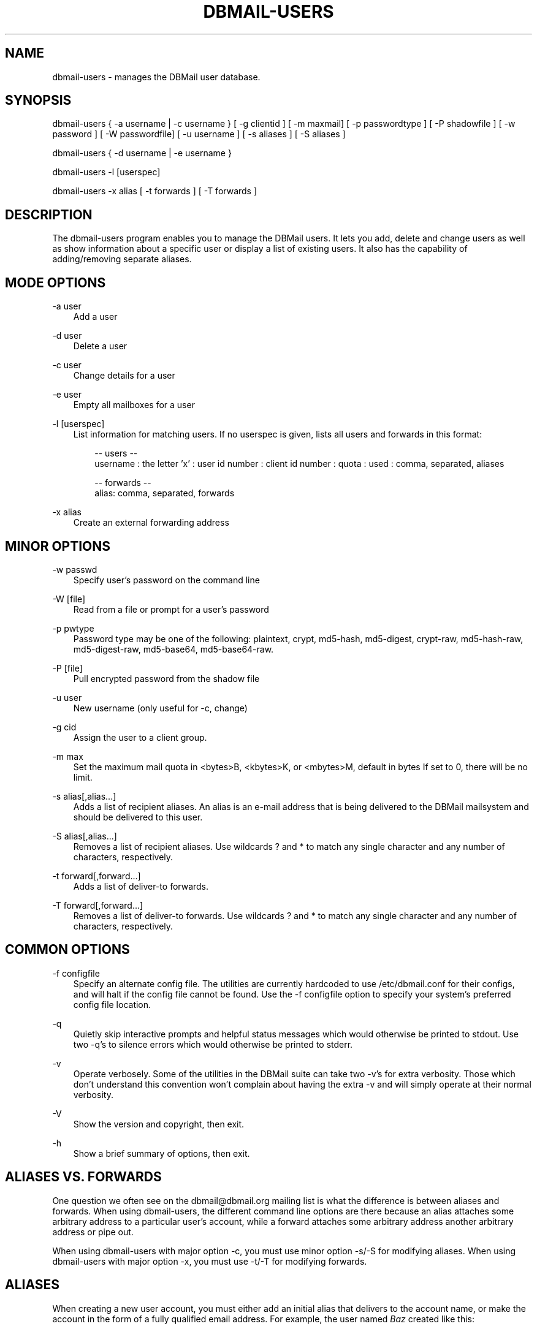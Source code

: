 .\"     Title: dbmail\-users
.\"    Author: 
.\" Generator: DocBook XSL Stylesheets v1.71.0 <http://docbook.sf.net/>
.\"      Date: 12/27/2007
.\"    Manual: 
.\"    Source: 
.\"
.TH "DBMAIL\-USERS" "8" "12/27/2007" "" ""
.\" disable hyphenation
.nh
.\" disable justification (adjust text to left margin only)
.ad l
.SH "NAME"
dbmail\-users \- manages the DBMail user database.
.SH "SYNOPSIS"
dbmail\-users { \-a username | \-c username } [ \-g clientid ] [ \-m maxmail] [ \-p passwordtype ] [ \-P shadowfile ] [ \-w password ] [ \-W passwordfile] [ \-u username ] [ \-s aliases ] [ \-S aliases ]
.sp
dbmail\-users { \-d username | \-e username }
.sp
dbmail\-users \-l [userspec]
.sp
dbmail\-users \-x alias [ \-t forwards ] [ \-T forwards ]
.SH "DESCRIPTION"
The dbmail\-users program enables you to manage the DBMail users. It lets you add, delete and change users as well as show information about a specific user or display a list of existing users. It also has the capability of adding/removing separate aliases.
.SH "MODE OPTIONS"
.PP
\-a user
.RS 3n
Add a user
.RE
.PP
\-d user
.RS 3n
Delete a user
.RE
.PP
\-c user
.RS 3n
Change details for a user
.RE
.PP
\-e user
.RS 3n
Empty all mailboxes for a user
.RE
.PP
\-l [userspec]
.RS 3n
List information for matching users. If no userspec is given, lists all users and forwards in this format:
.sp
.RS 3n
.nf
\-\- users \-\-
   username : the letter 'x' : user id number : client id number : quota : used : comma, separated, aliases
.fi
.RE
.sp
.RS 3n
.nf
\-\- forwards \-\-
   alias: comma, separated, forwards
.fi
.sp
.RE
.RE
.PP
\-x alias
.RS 3n
Create an external forwarding address
.RE
.SH "MINOR OPTIONS"
.PP
\-w passwd
.RS 3n
Specify user's password on the command line
.RE
.PP
\-W [file]
.RS 3n
Read from a file or prompt for a user's password
.RE
.PP
\-p pwtype
.RS 3n
Password type may be one of the following: plaintext, crypt, md5\-hash, md5\-digest, crypt\-raw, md5\-hash\-raw, md5\-digest\-raw, md5\-base64, md5\-base64\-raw.
.RE
.PP
\-P [file]
.RS 3n
Pull encrypted password from the shadow file
.RE
.PP
\-u user
.RS 3n
New username (only useful for \-c, change)
.RE
.PP
\-g cid
.RS 3n
Assign the user to a client group.
.RE
.PP
\-m max
.RS 3n
Set the maximum mail quota in <bytes>B, <kbytes>K, or <mbytes>M, default in bytes If set to 0, there will be no limit.
.RE
.PP
\-s alias[,alias\&...]
.RS 3n
Adds a list of recipient aliases. An alias is an e\-mail address that is being delivered to the DBMail mailsystem and should be delivered to this user.
.RE
.PP
\-S alias[,alias\&...]
.RS 3n
Removes a list of recipient aliases. Use wildcards ? and * to match any single character and any number of characters, respectively.
.RE
.PP
\-t forward[,forward\&...]
.RS 3n
Adds a list of deliver\-to forwards.
.RE
.PP
\-T forward[,forward\&...]
.RS 3n
Removes a list of deliver\-to forwards. Use wildcards ? and * to match any single character and any number of characters, respectively.
.RE
.SH "COMMON OPTIONS"
.PP
\-f configfile
.RS 3n
Specify an alternate config file. The utilities are currently hardcoded to use /etc/dbmail.conf for their configs, and will halt if the config file cannot be found. Use the \-f configfile option to specify your system's preferred config file location.
.RE
.PP
\-q
.RS 3n
Quietly skip interactive prompts and helpful status messages which would otherwise be printed to stdout. Use two \-q's to silence errors which would otherwise be printed to stderr.
.RE
.PP
\-v
.RS 3n
Operate verbosely. Some of the utilities in the DBMail suite can take two \-v's for extra verbosity. Those which don't understand this convention won't complain about having the extra \-v and will simply operate at their normal verbosity.
.RE
.PP
\-V
.RS 3n
Show the version and copyright, then exit.
.RE
.PP
\-h
.RS 3n
Show a brief summary of options, then exit.
.RE
.SH "ALIASES VS. FORWARDS"
One question we often see on the dbmail@dbmail.org mailing list is what the difference is between aliases and forwards. When using dbmail\-users, the different command line options are there because an alias attaches some arbitrary address to a particular user's account, while a forward attaches some arbitrary address another arbitrary address or pipe out.
.sp
When using dbmail\-users with major option \-c, you must use minor option \-s/\-S for modifying aliases. When using dbmail\-users with major option \-x, you must use \-t/\-T for modifying forwards.
.SH "ALIASES"
When creating a new user account, you must either add an initial alias that delivers to the account name, or make the account in the form of a fully qualified email address. For example, the user named \fIBaz\fR created like this:
.sp
.RS 3n
.nf
dbmail\-users \-a baz \-p crypt \-w psword
.fi
.sp
.RE
will \fBnot\fR actually receive any mail yet! You must be sure to add an alias:
.sp
.RS 3n
.nf
dbmail\-users \-c baz \-s baz@foodomain
.fi
.sp
.RE
You may add multiple aliases by repeatedly calling the dbmail\-users(8) utility, or by calling it with a comma\-separated list of aliases:
.sp
.RS 3n
.nf
dbmail\-users \-c baz \-s baz@foodomain,baz@bardomain
.fi
.sp
.RE
Three catch\-all modes are also supported, for domains, sub\-domains, and local parts:
.sp
.RS 3n
.nf
dbmail\-users \-a baz \-s @bazdomain
.fi
.RE
.sp
.RS 3n
.nf
dbmail\-users \-a baz \-s @.allsubs.bazdomain
.fi
.RE
.sp
.RS 3n
.nf
dbmail\-users \-a baz \-s baz@
.fi
.sp
.RE
The first example catches email addressed to any user @bazdomain and delivers it to Baz's INBOX. The second example catch email address to any user at any subdomain below .allsubs.bazdomain (\fBnot\fR including allsubs.bazdomain itself!) The third example catches email addressed to baz@ at any domain.
.sp
There is no support for delivering to a particular mailbox other than INBOX via the aliases system. Please use a Sieve script to sort mail like this.
.SH "FORWARDS"
Incoming messages addressed to particular email addresses can be forwarded out to outside email addresses, piped out to a command (when prepended with | \fIpipe\fR) or piped out with an mbox\-style From line to a command (when prepended with ! \fIbang\fR). For example:
.sp
.RS 3n
.nf
dbmail\-users \-x bar@domain \-t bar@another.domain
.fi
.RE
.sp
.RS 3n
.nf
dbmail\-users \-x bar@domain \-t "|/usr/sbin/superspamtrapper"
.fi
.RE
.sp
.RS 3n
.nf
dbmail\-users \-x bar@domain \-t "!cat > /var/spool/mail/bar/whatever.mbox"
.fi
.sp
.RE
Forwards can be listed using the same \-l command as for users. For example, to see where the local address bar@domain might be forwarded to, use this:
.sp
.RS 3n
.nf
dbmail\-users \-l bar@domain
  forward [bar@domain] to [bar@another.domain]
  forward [bar@domain] to [|/usr/sbin/superspamtrapper]
  forward [bar@domain] to [!cat > /var/spool/mail/bar/whatever.mbox]
.fi
.sp
.RE
Forwards can be removed using basic glob style pattern matching. A ? \fIquestion\fR means "match zero or one of any character" and * \fIasterisk\fR means "match zero or more of any character." For example:
.sp
.RS 3n
.nf
dbmail\-users \-x bar@domain \-T "*"
.fi
.sp
.RE
will complete and totally remove the \fIbar@domain\fR external alias and all of its forwarding addresses and commands.
.SH "BUGS"
If you experience inexplicable problems with DBMail, please report the issue to the [1]\&\fIDBMail Bug Tracker\fR.
.SH "LICENSE"
DBMail and its components are distributed under the terms of the GNU General Public License. Copyrights are held variously by the authors listed below.
.SH "AUTHOR(S)"
DBMail is a collaborative effort among the core developers listed below and the tremendous help of the testers, patchers and bug hunters listed in the AUTHORS and THANKS files found in the DBMail source distribution.
.sp
.RS 3n
.nf
Eelco van Beek      Aaron Stone            Paul J Stevens
Roel Rozendaal      Open Source Engineer   NFG Net Facilities Group BV
Ilja Booij          Palo Alto, CA USA      http://www.nfg.nl
IC&S                http://hydricacid.com
Koningsweg 4
3582 GE Utrecht
http://www.ic\-s.nl
.fi
.sp
.RE
.SH "REFERENCES"
.TP 3
1.\ DBMail Bug Tracker
\%http://dbmail.org/index.php?page=bugs
